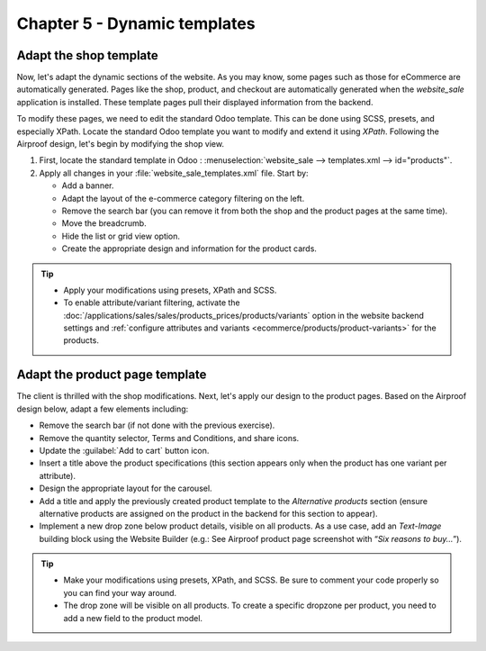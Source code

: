 =============================
Chapter 5 - Dynamic templates
=============================

.. _tutorials/website_theme/dynamic_templates/shop:

Adapt the shop template
=======================

Now, let's adapt the dynamic sections of the website. As you may know, some pages such as those for
eCommerce are automatically generated. Pages like the shop, product, and checkout are automatically
generated when the `website_sale` application is installed. These template pages pull their
displayed information from the backend.

To modify these pages, we need to edit the standard Odoo template. This can be done using SCSS,
presets, and especially XPath. Locate the standard Odoo template you want to modify and extend it
using `XPath`. Following the Airproof design, let's begin by modifying the shop view.

#. First, locate the standard template in Odoo : :menuselection:`website_sale --> templates.xml -->
   id="products"`.
#. Apply all changes in your :file:`website_sale_templates.xml` file. Start by:

   - Add a banner.
   - Adapt the layout of the e-commerce category filtering on the left.
   - Remove the search bar (you can remove it from both the shop and the product pages at the same
     time).
   - Move the breadcrumb.
   - Hide the list or grid view option.
   - Create the appropriate design and information for the product cards.

.. image:: 05_dynamic_templates/airproof-shop-page.png
   :align: center

.. tip::
   - Apply your modifications using presets, XPath and SCSS.
   - To enable attribute/variant filtering, activate the
     :doc:`/applications/sales/sales/products_prices/products/variants` option in the
     website backend settings and :ref:`configure attributes and variants
     <ecommerce/products/product-variants>` for the products.

.. spoiler:: Solutions

   Find the solution in our Airproof example on `presets.xml
   <{GITHUB_TUTO_PATH}/website_airproof/data/presets.xml>`_, `website_sale_templates.xml
   <{GITHUB_TUTO_PATH}/website_airproof/views/website_sale_templates.xml>`_ part *shop page*, and
   `shop.scss <{GITHUB_TUTO_PATH}/website_airproof/static/src/scss/pages/shop.scss>`_.

.. _tutorials/website_theme/dynamic_templates/product:

Adapt the product page template
===============================

The client is thrilled with the shop modifications. Next, let's apply our design to the product
pages. Based on the Airproof design below, adapt a few elements including:

- Remove the search bar (if not done with the previous exercise).
- Remove the quantity selector, Terms and Conditions, and share icons.
- Update the :guilabel:`Add to cart` button icon.
- Insert a title above the product specifications (this section appears only when the product
  has one variant per attribute).
- Design the appropriate layout for the carousel.
- Add a title and apply the previously created product template to the `Alternative products`
  section (ensure alternative products are assigned on the product in the backend for this section
  to appear).
- Implement a new drop zone below product details, visible on all products. As a use case, add an
  `Text-Image` building block using the Website Builder (e.g.: See Airproof product page screenshot
  with “*Six reasons to buy…*”).

.. seealso::
   See reference documentation on how to create a :ref:`website_themes/layout/dropzone`.

.. image:: 05_dynamic_templates/airproof-product-page.png
   :align: center

.. tip::
   - Make your modifications using presets, XPath, and SCSS. Be sure to comment your code properly
     so you can find your way around.
   - The drop zone will be visible on all products. To create a specific dropzone per product, you
     need to add a new field to the product model.

.. spoiler:: Solutions

   Find the solution in our Airproof example on `presets.xml
   <{GITHUB_TUTO_PATH}/website_airproof/data/presets.xml>`_, `website_sale_templates.xml
   <{GITHUB_TUTO_PATH}/website_airproof/views/website_sale_templates.xml>`_ part *product page*, and
   `product_page.scss <{GITHUB_TUTO_PATH}/website_airproof/static/src/scss/pages/product_page.scss>`_.
